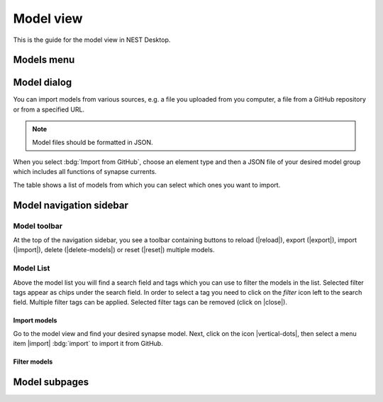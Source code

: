 .. _model-view:

Model view
==========

This is the guide for the model view in NEST Desktop.

.. grid:: 2

   .. grid-item::
      :columns: 4

      .. image:: /_static/img/thumbnails/model-view.png

   .. grid-item::
      :columns: 8

      Below the icon for the project view, you can see the one of the :ref:`model view <model-view-model-subpages>`,
      where you can read the model description, explore model activities or edit model configurations.


Models menu
-----------

.. grid:: 2

   .. grid-item::
      :columns: 4

      .. image:: /_static/img/screenshots/model/models-menu.png

   .. grid-item::
      :columns: 8

      By clicking the right mouse button on the model icon, a menu appears where you can select actions for models.


.. _model-view-model-dialog:

Model dialog
------------

You can import models from various sources, e.g. a file you uploaded from you computer, a file from a GitHub repository
or from a specified URL.

.. image:: /_static/img/screenshots/model/models-import.png

.. note::
   Model files should be formatted in JSON.

When you select :bdg:`Import from GitHub`, choose an element type and then a JSON file of your desired model group which
includes all functions of synapse currents.

The table shows a list of models from which you can select which ones you want to import.


.. _model-view-model-navigation-sidebar:

Model navigation sidebar
------------------------

.. grid:: 2

   .. grid-item::
      :columns: 6

      .. image:: /_static/img/screenshots/model/model-nav.png

   .. grid-item::
      :columns: 6

      In the navigation sidebar you find a :ref:`model-view-model-toolbar` and then :ref:`model-view-model-list`.

      You can select a model to read its documentation, its activity or to edit its configuration.


.. _model-view-model-toolbar:

Model toolbar
^^^^^^^^^^^^^

.. image:: /_static/img/screenshots/model/model-toolbar.png

At the top of the navigation sidebar, you see a toolbar containing buttons to reload (|reload|), export (|export|),
import (|import|), delete (|delete-models|) or reset (|reset|) multiple models.


.. _model-view-model-list:

Model List
^^^^^^^^^^

Above the model list you will find a search field and tags which you can use to filter the models in the list. Selected
filter tags appear as chips under the search field. In order to select a tag you need to click on the `filter` icon left
to the search field. Multiple filter tags can be applied. Selected filter tags can be removed (click on |close|).


.. _model-view-import-models:

Import models
*************

Go to the model view and find your desired synapse model. Next, click on the icon |vertical-dots|, then select a menu
item |import| :bdg:`import` to import it from GitHub.


.. _model-view-filter-models:

Filter models
*************

.. grid:: 2

   .. grid-item::
      :columns: 3

      .. image:: /_static/img/screenshots/model/models-filter-tag.png

   .. grid-item::
      :columns: 9

      It is possible to select filter tags to display only models with certain properties. The following filter tags are
      available:

      Installed:
         Show models which are installed in NEST Desktop

      GitHub:
         Show models which are provided in `an own GitHub repository
         <https://github.com/nest-desktop/nest-desktop-models>`__.

      Neuron/stimulator/recorder/synapse:
         Show models of the selected element type


.. _model-view-model-subpages:

Model subpages
--------------

.. card-carousel:: 1

   .. card:: Model documentation

      .. image:: /_static/img/screenshots/model/model-doc.png

      It shows the official user documentation of a selected model which also can be found on
      http://nest-simulator.readthedocs.io/en/latest/models/.

   .. card:: Model explorer

      You can explore the activity dynamics of **neuron** models only.

      .. grid:: 2

         .. grid-item::
            :columns: 8

            .. image:: /_static/img/screenshots/model/model-explorer.png


         .. grid-item::
            :columns: 4

            .. image:: /_static/img/screenshots/model/model-explorer-projects.png

      First, choose a simulation to see the neuronal response to a specific stimulus device. Then start the simulation
      by clicking on the :bdg:`SIMULATE` button. You can use the code editor to see changes in activity.

      .. note::
         It is important to disable the Insite pipeline for the simulation (in the settings).

   .. card:: Model editor

      .. image:: /_static/img/screenshots/model/model-editor.png

      The model editor allows you to make changes in parameter specifications, e.g. default value, unit, label or
      inputs.